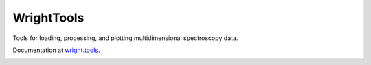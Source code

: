 WrightTools
-----------

Tools for loading, processing, and plotting multidimensional spectroscopy data.

Documentation at `wright.tools <http://wright.tools>`_.

.. image:: https://anaconda.org/conda-forge/wrighttools/badges/version.svg
   :target: https://anaconda.org/conda-forge/wrighttools

.. image:: https://badge.fury.io/py/WrightTools.svg
   :target: https://badge.fury.io/py/WrightTools

.. image:: https://readthedocs.org/projects/wrighttools/badge/?version=master
   :target: http://wright.tools/en/master/?badge=master

.. image:: https://readthedocs.org/projects/wrighttools/badge/?version=development
   :target: http://wright.tools/en/development/?badge=development

.. image:: ./logo/logo.png
   :scale: 25 %
   :alt: WrightTools
   :align: center

